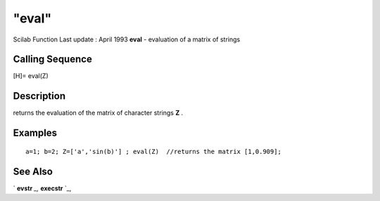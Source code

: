 ====
"eval"
====

Scilab Function Last update : April 1993
**eval** - evaluation of a matrix of strings



Calling Sequence
~~~~~~~~~~~~~~~~

[H]= eval(Z)




Description
~~~~~~~~~~~

returns the evaluation of the matrix of character strings **Z** .



Examples
~~~~~~~~


::

    
    
    a=1; b=2; Z=['a','sin(b)'] ; eval(Z)  //returns the matrix [1,0.909];
     
      




See Also
~~~~~~~~

` **evstr** `_,` **execstr** `_,

.. _
      : ://./elementary/../programming/evstr.htm
.. _
      : ://./elementary/../programming/execstr.htm


